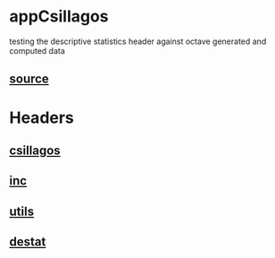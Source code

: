 * appCsillagos
  testing the descriptive statistics header against octave generated and computed data
** [[./app.cc][source]]
* Headers
** [[../csillagos.hpp][csillagos]]
** [[../inc.hpp][inc]]
** [[../utils.hpp][utils]]
** [[../destat.hpp][destat]]
